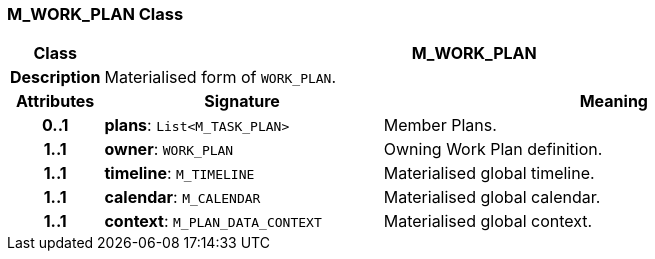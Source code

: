 === M_WORK_PLAN Class

[cols="^1,3,5"]
|===
h|*Class*
2+^h|*M_WORK_PLAN*

h|*Description*
2+a|Materialised form of `WORK_PLAN`.

h|*Attributes*
^h|*Signature*
^h|*Meaning*

h|*0..1*
|*plans*: `List<M_TASK_PLAN>`
a|Member Plans.

h|*1..1*
|*owner*: `WORK_PLAN`
a|Owning Work Plan definition.

h|*1..1*
|*timeline*: `M_TIMELINE`
a|Materialised global timeline.

h|*1..1*
|*calendar*: `M_CALENDAR`
a|Materialised global calendar.

h|*1..1*
|*context*: `M_PLAN_DATA_CONTEXT`
a|Materialised global context.
|===
